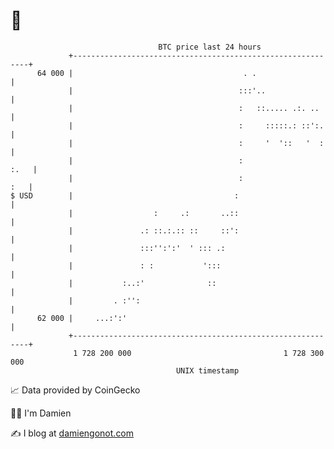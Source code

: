 * 👋

#+begin_example
                                    BTC price last 24 hours                    
                +------------------------------------------------------------+ 
         64 000 |                                      . .                   | 
                |                                     :::'..                 | 
                |                                     :   ::..... .:. ..     | 
                |                                     :     :::::.: ::':.    | 
                |                                     :     '  '::   '  :    | 
                |                                     :                 :.   | 
                |                                     :                  :   | 
   $ USD        |                                    :                       | 
                |                  :     .:       ..::                       | 
                |               .: ::.:.:: ::     ::':                       | 
                |               :::'':':'  ' ::: .:                          | 
                |               : :           ':::                           | 
                |           :..:'              ::                            | 
                |         . :'':                                             | 
         62 000 |     ...:':'                                                | 
                +------------------------------------------------------------+ 
                 1 728 200 000                                  1 728 300 000  
                                        UNIX timestamp                         
#+end_example
📈 Data provided by CoinGecko

🧑‍💻 I'm Damien

✍️ I blog at [[https://www.damiengonot.com][damiengonot.com]]
